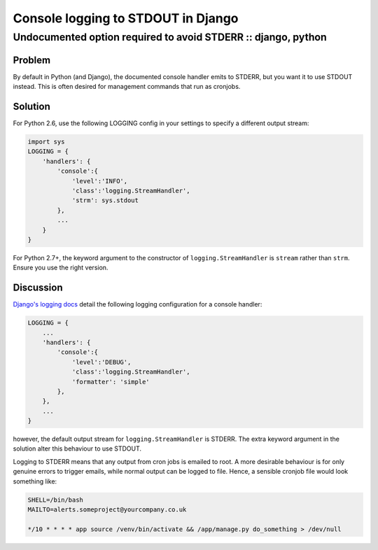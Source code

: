 ===================================
Console logging to STDOUT in Django
===================================
--------------------------------------------------------------
Undocumented option required to avoid STDERR :: django, python
--------------------------------------------------------------

Problem
=======

By default in Python (and Django), the documented console handler emits to
STDERR, but you want it to use STDOUT instead.  This is often desired for 
management commands that run as cronjobs. 

Solution
========

For Python 2.6, use the following LOGGING config in your settings to specify a different output stream:

.. sourcecode:: python

    import sys
    LOGGING = {
        'handlers': {
            'console':{
                'level':'INFO',
                'class':'logging.StreamHandler',
                'strm': sys.stdout
            },
            ...
        }
    }

For Python 2.7+, the keyword argument to the constructor of ``logging.StreamHandler`` is 
``stream`` rather than ``strm``.  Ensure you use the right version.
    
Discussion
==========

`Django's logging docs`_ detail the following logging configuration for a console handler:

.. _`Django's logging docs`: https://docs.djangoproject.com/en/dev/topics/logging/#an-example

.. sourcecode:: python

    LOGGING = {
        ...
        'handlers': {
            'console':{
                'level':'DEBUG',
                'class':'logging.StreamHandler',
                'formatter': 'simple'
            },
        },
        ...
    }

however, the default output stream for ``logging.StreamHandler`` is STDERR. The
extra keyword argument in the solution alter this behaviour to use STDOUT.

Logging to STDERR means that any output from cron jobs is emailed to root. A
more desirable behaviour is for only genuine errors to trigger emails, while normal
output can be logged to file.  Hence, a sensible cronjob file would look something like:

.. sourcecode:: bash

    SHELL=/bin/bash
    MAILTO=alerts.someproject@yourcompany.co.uk

    */10 * * * * app source /venv/bin/activate && /app/manage.py do_something > /dev/null  
    
